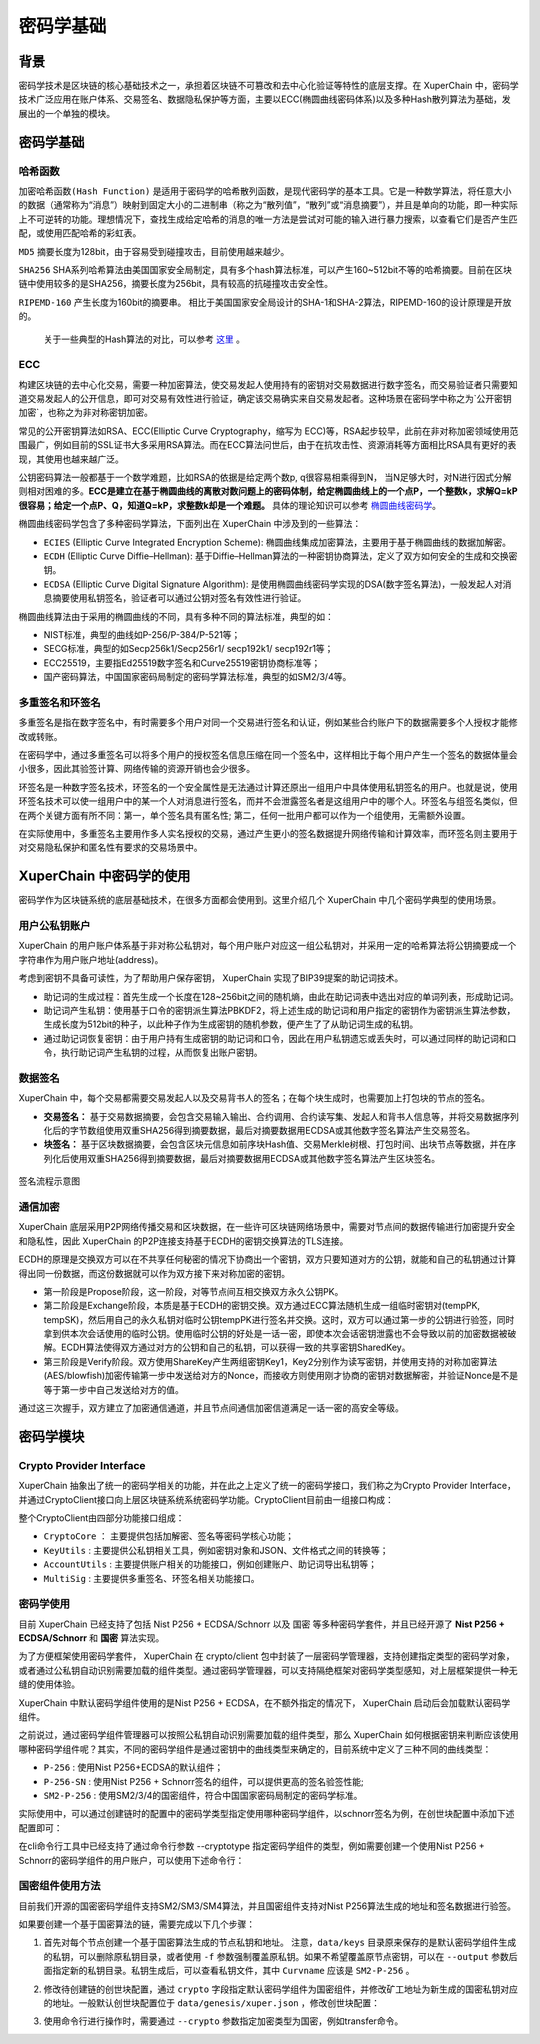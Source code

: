 密码学基础
================

背景
-----

密码学技术是区块链的核心基础技术之一，承担着区块链不可篡改和去中心化验证等特性的底层支撑。在 XuperChain 中，密码学技术广泛应用在账户体系、交易签名、数据隐私保护等方面，主要以ECC(椭圆曲线密码体系)以及多种Hash散列算法为基础，发展出的一个单独的模块。

密码学基础
----------
哈希函数
^^^^^^^^^
``加密哈希函数(Hash Function)`` 是适用于密码学的哈希散列函数，是现代密码学的基本工具。它是一种数学算法，将任意大小的数据（通常称为“消息”）映射到固定大小的二进制串（称之为“散列值”，“散列”或“消息摘要”），并且是单向的功能，即一种实际上不可逆转的功能。理想情况下，查找生成给定哈希的消息的唯一方法是尝试对可能的输入进行暴力搜索，以查看它们是否产生匹配，或使用匹配哈希的彩虹表。

``MD5`` 摘要长度为128bit，由于容易受到碰撞攻击，目前使用越来越少。

``SHA256`` SHA系列哈希算法由美国国家安全局制定，具有多个hash算法标准，可以产生160~512bit不等的哈希摘要。目前在区块链中使用较多的是SHA256，摘要长度为256bit，具有较高的抗碰撞攻击安全性。

``RIPEMD-160`` 产生长度为160bit的摘要串。 相比于美国国家安全局设计的SHA-1和SHA-2算法，RIPEMD-160的设计原理是开放的。

 关于一些典型的Hash算法的对比，可以参考 `这里 <https://en.wikipedia.org/wiki/SHA-1#Comparison_of_SHA_functions>`_ 。

ECC
^^^^
构建区块链的去中心化交易，需要一种加密算法，使交易发起人使用持有的密钥对交易数据进行数字签名，而交易验证者只需要知道交易发起人的公开信息，即可对交易有效性进行验证，确定该交易确实来自交易发起者。这种场景在密码学中称之为`公开密钥加密`，也称之为非对称密钥加密。

常见的公开密钥算法如RSA、ECC(Elliptic Curve Cryptography，缩写为 ECC)等，RSA起步较早，此前在非对称加密领域使用范围最广，例如目前的SSL证书大多采用RSA算法。而在ECC算法问世后，由于在抗攻击性、资源消耗等方面相比RSA具有更好的表现，其使用也越来越广泛。

公钥密码算法一般都基于一个数学难题，比如RSA的依据是给定两个数p, q很容易相乘得到N， 当N足够大时，对N进行因式分解则相对困难的多。**ECC是建立在基于椭圆曲线的离散对数问题上的密码体制，给定椭圆曲线上的一个点P，一个整数k，求解Q=kP很容易；给定一个点P、Q，知道Q=kP，求整数k却是一个难题。** 具体的理论知识可以参考 `椭圆曲线密码学 <https://en.wikipedia.org/wiki/Elliptic-curve_cryptography>`_。

椭圆曲线密码学包含了多种密码学算法，下面列出在 XuperChain 中涉及到的一些算法：

- ``ECIES`` (Elliptic Curve Integrated Encryption Scheme): 椭圆曲线集成加密算法，主要用于基于椭圆曲线的数据加解密。

- ``ECDH`` (Elliptic Curve Diffie–Hellman): 基于Diffie–Hellman算法的一种密钥协商算法，定义了双方如何安全的生成和交换密钥。

- ``ECDSA`` (Elliptic Curve Digital Signature Algorithm): 是使用椭圆曲线密码学实现的DSA(数字签名算法)，一般发起人对消息摘要使用私钥签名，验证者可以通过公钥对签名有效性进行验证。

椭圆曲线算法由于采用的椭圆曲线的不同，具有多种不同的算法标准，典型的如：

- NIST标准，典型的曲线如P-256/P-384/P-521等；

- SECG标准，典型的如Secp256k1/Secp256r1/ secp192k1/ secp192r1等；

- ECC25519，主要指Ed25519数字签名和Curve25519密钥协商标准等；

- 国产密码算法，中国国家密码局制定的密码学算法标准，典型的如SM2/3/4等。

多重签名和环签名
^^^^^^^^^^^^^^^^

多重签名是指在数字签名中，有时需要多个用户对同一个交易进行签名和认证，例如某些合约账户下的数据需要多个人授权才能修改或转账。

在密码学中，通过多重签名可以将多个用户的授权签名信息压缩在同一个签名中，这样相比于每个用户产生一个签名的数据体量会小很多，因此其验签计算、网络传输的资源开销也会少很多。

环签名是一种数字签名技术，环签名的一个安全属性是无法通过计算还原出一组用户中具体使用私钥签名的用户。也就是说，使用环签名技术可以使一组用户中的某一个人对消息进行签名，而并不会泄露签名者是这组用户中的哪个人。环签名与组签名类似，但在两个关键方面有所不同：第一，单个签名具有匿名性; 第二，任何一批用户都可以作为一个组使用，无需额外设置。

在实际使用中，多重签名主要用作多人实名授权的交易，通过产生更小的签名数据提升网络传输和计算效率，而环签名则主要用于对交易隐私保护和匿名性有要求的交易场景中。

XuperChain 中密码学的使用
--------------------------
密码学作为区块链系统的底层基础技术，在很多方面都会使用到。这里介绍几个 XuperChain 中几个密码学典型的使用场景。

用户公私钥账户
^^^^^^^^^^^^^^

XuperChain 的用户账户体系基于非对称公私钥对，每个用户账户对应这一组公私钥对，并采用一定的哈希算法将公钥摘要成一个字符串作为用户账户地址(address)。

考虑到密钥不具备可读性，为了帮助用户保存密钥， XuperChain 实现了BIP39提案的助记词技术。

- 助记词的生成过程：首先生成一个长度在128~256bit之间的随机熵，由此在助记词表中选出对应的单词列表，形成助记词。

- 助记词产生私钥：使用基于口令的密钥派生算法PBKDF2，将上述生成的助记词和用户指定的密钥作为密钥派生算法参数，生成长度为512bit的种子，以此种子作为生成密钥的随机参数，便产生了了从助记词生成的私钥。

- 通过助记词恢复密钥：由于用户持有生成密钥的助记词和口令，因此在用户私钥遗忘或丢失时，可以通过同样的助记词和口令，执行助记词产生私钥的过程，从而恢复出账户密钥。

数据签名
^^^^^^^^^

XuperChain 中，每个交易都需要交易发起人以及交易背书人的签名；在每个块生成时，也需要加上打包块的节点的签名。

- **交易签名：** 基于交易数据摘要，会包含交易输入输出、合约调用、合约读写集、发起人和背书人信息等，并将交易数据序列化后的字节数组使用双重SHA256得到摘要数据，最后对摘要数据用ECDSA或其他数字签名算法产生交易签名。

- **块签名：** 基于区块数据摘要，会包含区块元信息如前序块Hash值、交易Merkle树根、打包时间、出块节点等数据，并在序列化后使用双重SHA256得到摘要数据，最后对摘要数据用ECDSA或其他数字签名算法产生区块签名。

.. figure:: ../images/crypto_sign.jpg
    :alt: 签名流程
    :align: center

    签名流程示意图

通信加密
^^^^^^^^
XuperChain 底层采用P2P网络传播交易和区块数据，在一些许可区块链网络场景中，需要对节点间的数据传输进行加密提升安全和隐私性，因此 XuperChain 的P2P连接支持基于ECDH的密钥交换算法的TLS连接。

ECDH的原理是交换双方可以在不共享任何秘密的情况下协商出一个密钥，双方只要知道对方的公钥，就能和自己的私钥通过计算得出同一份数据，而这份数据就可以作为双方接下来对称加密的密钥。

- 第一阶段是Propose阶段，这一阶段，对等节点间互相交换双方永久公钥PK。

- 第二阶段是Exchange阶段，本质是基于ECDH的密钥交换。双方通过ECC算法随机生成一组临时密钥对(tempPK, tempSK)，然后用自己的永久私钥对临时公钥tempPK进行签名并交换。这时，双方可以通过第一步的公钥进行验签，同时拿到供本次会话使用的临时公钥。使用临时公钥的好处是一话一密，即使本次会话密钥泄露也不会导致以前的加密数据被破解。ECDH算法使得双方通过对方的公钥和自己的私钥，可以获得一致的共享密钥SharedKey。

- 第三阶段是Verify阶段。双方使用ShareKey产生两组密钥Key1，Key2分别作为读写密钥，并使用支持的对称加密算法(AES/blowfish)加密传输第一步中发送给对方的Nonce，而接收方则使用刚才协商的密钥对数据解密，并验证Nonce是不是等于第一步中自己发送给对方的值。

通过这三次握手，双方建立了加密通信通道，并且节点间通信加密信道满足一话一密的高安全等级。

密码学模块
-----------
Crypto Provider Interface
^^^^^^^^^^^^^^^^^^^^^^^^^

XuperChain 抽象出了统一的密码学相关的功能，并在此之上定义了统一的密码学接口，我们称之为Crypto Provider Interface，并通过CryptoClient接口向上层区块链系统系统密码学功能。CryptoClient目前由一组接口构成：

.. code-block:: go
    :linenos:

    // CryptoClient is the interface of all Crypto functions
    type CryptoClient interface {
        CryptoCore
        KeyUtils
        AccountUtils
        MultiSig
    }

整个CryptoClient由四部分功能接口组成：

- ``CryptoCore`` ： 主要提供包括加解密、签名等密码学核心功能；

- ``KeyUtils`` : 主要提供公私钥相关工具，例如密钥对象和JSON、文件格式之间的转换等；

- ``AccountUtils`` : 主要提供账户相关的功能接口，例如创建账户、助记词导出私钥等；

- ``MultiSig`` : 主要提供多重签名、环签名相关功能接口。

密码学使用
^^^^^^^^^^^
目前 XuperChain 已经支持了包括 Nist P256 + ECDSA/Schnorr 以及 国密 等多种密码学套件，并且已经开源了  **Nist P256 + ECDSA/Schnorr** 和 **国密** 算法实现。

为了方便框架使用密码学套件， XuperChain 在 crypto/client 包中封装了一层密码学管理器，支持创建指定类型的密码学对象，或者通过公私钥自动识别需要加载的组件类型。通过密码学管理器，可以支持隔绝框架对密码学类型感知，对上层框架提供一种无缝的使用体验。

XuperChain 中默认密码学组件使用的是Nist P256 + ECDSA，在不额外指定的情况下， XuperChain 启动后会加载默认密码学组件。

之前说过，通过密码学组件管理器可以按照公私钥自动识别需要加载的组件类型，那么 XuperChain 如何根据密钥来判断应该使用哪种密码学组件呢？其实，不同的密码学组件是通过密钥中的曲线类型来确定的，目前系统中定义了三种不同的曲线类型：

- ``P-256`` : 使用Nist P256+ECDSA的默认组件；

- ``P-256-SN`` : 使用Nist P256 + Schnorr签名的组件，可以提供更高的签名验签性能;

- ``SM2-P-256`` : 使用SM2/3/4的国密组件，符合中国国家密码局制定的密码学标准。

实际使用中，可以通过创建链时的配置中的密码学类型指定使用哪种密码学组件，以schnorr签名为例，在创世块配置中添加下述配置即可：

.. code-block:: go
    :linenos:

    "crypto": "schnorr"

在cli命令行工具中已经支持了通过命令行参数 --cryptotype 指定密码学组件的类型，例如需要创建一个使用Nist P256 + Schnorr的密码学组件的用户账户，可以使用下述命令行：

.. code-block:: go
    :linenos:

    ./xchain-cli account newkeys --output data/tmpkey --cryptotype schnorr


国密组件使用方法
^^^^^^^^^^^^^^^^
目前我们开源的国密密码学组件支持SM2/SM3/SM4算法，并且国密组件支持对Nist P256算法生成的地址和签名数据进行验签。

如果要创建一个基于国密算法的链，需要完成以下几个步骤：

1. 首先对每个节点创建一个基于国密算法生成的节点私钥和地址。 注意，``data/keys`` 目录原来保存的是默认密码学组件生成的私钥，可以删除原私钥目录，或者使用 ``-f`` 参数强制覆盖原私钥。如果不希望覆盖原节点密钥，可以在 ``--output`` 参数后面指定新的私钥目录。私钥生成后，可以查看私钥文件，其中 ``Curvname`` 应该是 ``SM2-P-256`` 。

.. code-block:: bash
    :linenos:

    # 删除原来的地址
    $ rm -r  data/keys
    # 新生成国密
    $ bin/xchain-cli account newkeys --output data/keys --crypto gm
    $ cat cat data/keys/public.key
    # 可以看到公钥中的 Curvname 为 SM2-P-256

2. 修改待创建链的创世块配置，通过 ``crypto`` 字段指定默认密码学组件为国密组件，并修改矿工地址为新生成的国密私钥对应的地址。一般默认创世块配置位于 ``data/genesis/xuper.json`` ，修改创世块配置：

.. code-block:: bash
    :linenos:

    {
        ...,
        "predistribution": [{
            "address": "此处替换为国密address",
            "quota": "100000000000000000000"
         }],
        "crypto": "gm",
        ...,
        "genesis_consensus": {
        "name": "tdpos",
        "config": {
            ...,
            "init_proposer": {
                "1": [
                    "此处替换为国密address"
                ]}
            }
        }
    }

3. 使用命令行进行操作时，需要通过 ``--crypto`` 参数指定加密类型为国密，例如transfer命令。

.. code-block:: go
    :linenos:

    # 启动链
    $ bash control.sh start

    $ bin/xchain-cli transfer --to alice --amount 1 --keys data/keys --crypto gm



